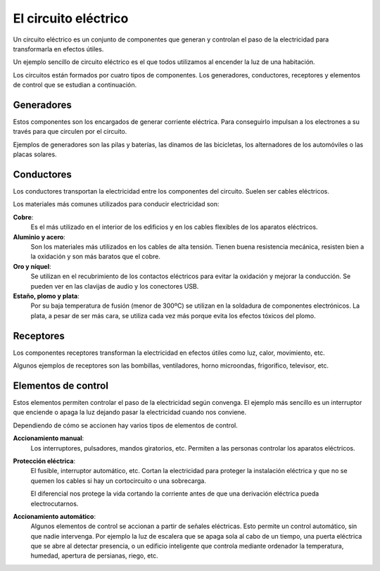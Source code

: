 ﻿
.. _electric-circuito:


El circuito eléctrico
=====================

.. figure:: electric/_images/electric-circuito-simbolos-02.png
   :width: 320px
   :align: center
   :alt: Elementos de un circuito eléctrico
   
Un circuito eléctrico es un conjunto de componentes que generan 
y controlan el paso de la electricidad para transformarla en 
efectos útiles.

Un ejemplo sencillo de circuito eléctrico es el que todos utilizamos 
al encender la luz de una habitación.

Los circuitos están formados por cuatro tipos de componentes. 
Los generadores, conductores, receptores y elementos de control 
que se estudian a continuación. 


Generadores
-----------

Estos componentes son los encargados de generar corriente eléctrica. 
Para conseguirlo impulsan a los electrones a su través para que 
circulen por el circuito.

Ejemplos de generadores son las pilas y baterías, las dinamos de 
las bicicletas, los alternadores de los automóviles o las placas 
solares.


Conductores
-----------

Los conductores transportan la electricidad entre los componentes 
del circuito. Suelen ser cables eléctricos.

Los materiales más comunes utilizados para conducir electricidad son:

**Cobre**:
  Es el más utilizado en el interior de los edificios y en los 
  cables flexibles de los aparatos eléctricos.

**Aluminio y acero**:
  Son los materiales más utilizados en los cables de alta tensión.
  Tienen buena resistencia mecánica, resisten bien a la oxidación y 
  son más baratos que el cobre.
  
**Oro y níquel**:
  Se utilizan en el recubrimiento de los contactos eléctricos
  para evitar la oxidación y mejorar la conducción.
  Se pueden ver en las clavijas de audio y los conectores USB. 

**Estaño, plomo y plata**:
  Por su baja temperatura de fusión (menor de 300ºC) se utilizan
  en la soldadura de componentes electrónicos. 
  La plata, a pesar de ser más cara,  se utiliza cada vez más 
  porque evita los efectos tóxicos del plomo.


Receptores
----------

Los componentes receptores transforman la electricidad en efectos 
útiles como luz, calor, movimiento, etc.

Algunos ejemplos de receptores son las bombillas, ventiladores, horno 
microondas, frigorífico, televisor, etc.



Elementos de control
--------------------

Estos elementos permiten controlar el paso de la electricidad según
convenga. El ejemplo más sencillo es un interruptor que enciende o 
apaga la luz dejando pasar la electricidad cuando nos conviene.

Dependiendo de cómo se accionen hay varios tipos de elementos de 
control.

**Accionamiento manual**:
  Los interruptores, pulsadores, mandos giratorios, etc. 
  Permiten a las personas controlar los aparatos eléctricos.
  
**Protección eléctrica**:
  El fusible, interruptor automático, etc.
  Cortan la electricidad para proteger la instalación eléctrica y 
  que no se quemen los cables si hay un cortocircuito o una 
  sobrecarga.
  
  El diferencial nos protege la vida cortando la corriente antes 
  de que una derivación eléctrica pueda electrocutarnos.

**Accionamiento automático**:
  Algunos elementos de control se accionan a partir de señales 
  eléctricas. Esto permite un control automático, sin que nadie 
  intervenga. 
  Por ejemplo la luz de escalera que se apaga sola al cabo de un 
  tiempo, una puerta eléctrica que se abre al detectar presencia, 
  o un edificio inteligente que controla mediante ordenador la 
  temperatura, humedad, apertura de persianas, riego, etc.